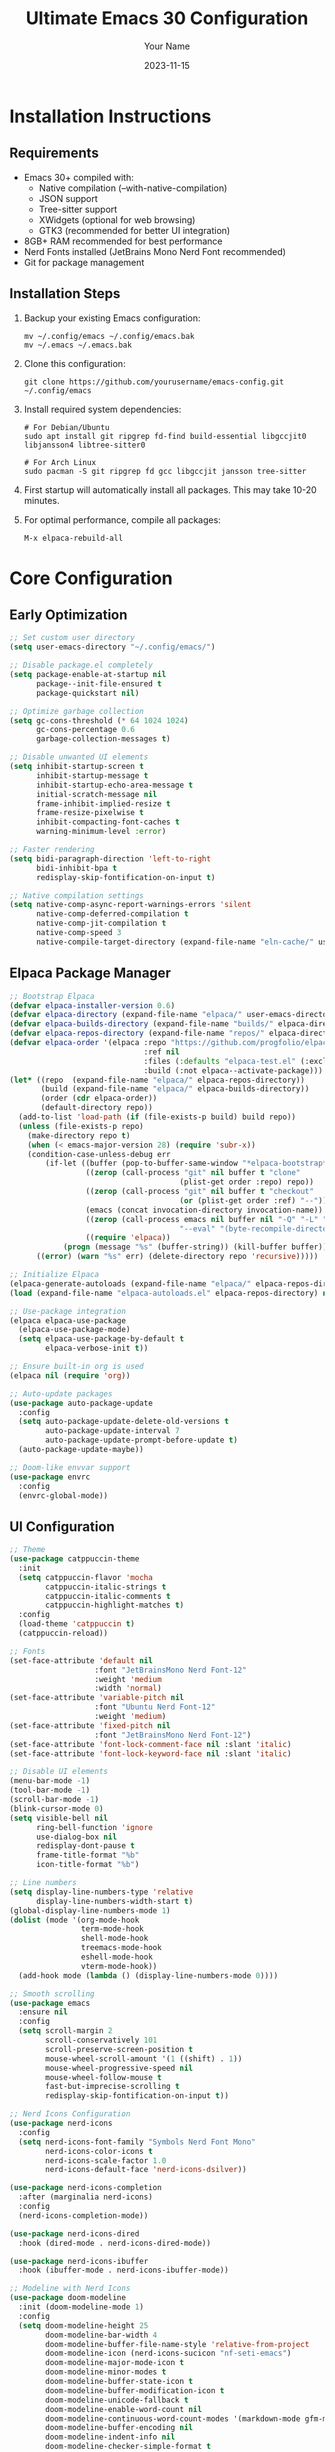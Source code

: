 #+TITLE: Ultimate Emacs 30 Configuration
#+AUTHOR: Your Name
#+DATE: 2023-11-15
#+STARTUP: overview

* Installation Instructions

** Requirements
- Emacs 30+ compiled with:
  - Native compilation (--with-native-compilation)
  - JSON support
  - Tree-sitter support
  - XWidgets (optional for web browsing)
  - GTK3 (recommended for better UI integration)
- 8GB+ RAM recommended for best performance
- Nerd Fonts installed (JetBrains Mono Nerd Font recommended)
- Git for package management

** Installation Steps
1. Backup your existing Emacs configuration:
   #+begin_src shell
   mv ~/.config/emacs ~/.config/emacs.bak
   mv ~/.emacs ~/.emacs.bak
   #+end_src

2. Clone this configuration:
   #+begin_src shell
   git clone https://github.com/yourusername/emacs-config.git ~/.config/emacs
   #+end_src

3. Install required system dependencies:
   #+begin_src shell
   # For Debian/Ubuntu
   sudo apt install git ripgrep fd-find build-essential libgccjit0 libjansson4 libtree-sitter0

   # For Arch Linux
   sudo pacman -S git ripgrep fd gcc libgccjit jansson tree-sitter
   #+end_src

4. First startup will automatically install all packages. This may take 10-20 minutes.

5. For optimal performance, compile all packages:
   #+begin_src emacs-lisp
   M-x elpaca-rebuild-all
   #+end_src

* Core Configuration
** Early Optimization
#+begin_src emacs-lisp
;; Set custom user directory
(setq user-emacs-directory "~/.config/emacs/")

;; Disable package.el completely
(setq package-enable-at-startup nil
      package--init-file-ensured t
      package-quickstart nil)

;; Optimize garbage collection
(setq gc-cons-threshold (* 64 1024 1024)
      gc-cons-percentage 0.6
      garbage-collection-messages t)

;; Disable unwanted UI elements
(setq inhibit-startup-screen t
      inhibit-startup-message t
      inhibit-startup-echo-area-message t
      initial-scratch-message nil
      frame-inhibit-implied-resize t
      frame-resize-pixelwise t
      inhibit-compacting-font-caches t
      warning-minimum-level :error)

;; Faster rendering
(setq bidi-paragraph-direction 'left-to-right
      bidi-inhibit-bpa t
      redisplay-skip-fontification-on-input t)

;; Native compilation settings
(setq native-comp-async-report-warnings-errors 'silent
      native-comp-deferred-compilation t
      native-comp-jit-compilation t
      native-comp-speed 3
      native-compile-target-directory (expand-file-name "eln-cache/" user-emacs-directory))
#+end_src

** Elpaca Package Manager
#+begin_src emacs-lisp
;; Bootstrap Elpaca
(defvar elpaca-installer-version 0.6)
(defvar elpaca-directory (expand-file-name "elpaca/" user-emacs-directory))
(defvar elpaca-builds-directory (expand-file-name "builds/" elpaca-directory))
(defvar elpaca-repos-directory (expand-file-name "repos/" elpaca-directory))
(defvar elpaca-order '(elpaca :repo "https://github.com/progfolio/elpaca.git"
                              :ref nil
                              :files (:defaults "elpaca-test.el" (:exclude "extensions"))
                              :build (:not elpaca--activate-package)))
(let* ((repo  (expand-file-name "elpaca/" elpaca-repos-directory))
       (build (expand-file-name "elpaca/" elpaca-builds-directory))
       (order (cdr elpaca-order))
       (default-directory repo))
  (add-to-list 'load-path (if (file-exists-p build) build repo))
  (unless (file-exists-p repo)
    (make-directory repo t)
    (when (< emacs-major-version 28) (require 'subr-x))
    (condition-case-unless-debug err
        (if-let ((buffer (pop-to-buffer-same-window "*elpaca-bootstrap*"))
                 ((zerop (call-process "git" nil buffer t "clone"
                                      (plist-get order :repo) repo))
                 ((zerop (call-process "git" nil buffer t "checkout"
                                      (or (plist-get order :ref) "--"))))
                 (emacs (concat invocation-directory invocation-name))
                 ((zerop (call-process emacs nil buffer nil "-Q" "-L" "." "--batch"
                                      "--eval" "(byte-recompile-directory \".\" 0 'force)")))
                 ((require 'elpaca))
            (progn (message "%s" (buffer-string)) (kill-buffer buffer))
      ((error) (warn "%s" err) (delete-directory repo 'recursive)))))

;; Initialize Elpaca
(elpaca-generate-autoloads (expand-file-name "elpaca/" elpaca-repos-directory) "elpaca-autoloads.el")
(load (expand-file-name "elpaca-autoloads.el" elpaca-repos-directory) nil t)

;; Use-package integration
(elpaca elpaca-use-package
  (elpaca-use-package-mode)
  (setq elpaca-use-package-by-default t
        elpaca-verbose-init t))

;; Ensure built-in org is used
(elpaca nil (require 'org))

;; Auto-update packages
(use-package auto-package-update
  :config
  (setq auto-package-update-delete-old-versions t
        auto-package-update-interval 7
        auto-package-update-prompt-before-update t)
  (auto-package-update-maybe))

;; Doom-like envvar support
(use-package envrc
  :config
  (envrc-global-mode))
#+end_src

** UI Configuration
#+begin_src emacs-lisp
;; Theme
(use-package catppuccin-theme
  :init
  (setq catppuccin-flavor 'mocha
        catppuccin-italic-strings t
        catppuccin-italic-comments t
        catppuccin-highlight-matches t)
  :config
  (load-theme 'catppuccin t)
  (catppuccin-reload))

;; Fonts
(set-face-attribute 'default nil
                   :font "JetBrainsMono Nerd Font-12"
                   :weight 'medium
                   :width 'normal)
(set-face-attribute 'variable-pitch nil
                   :font "Ubuntu Nerd Font-12"
                   :weight 'medium)
(set-face-attribute 'fixed-pitch nil
                   :font "JetBrainsMono Nerd Font-12")
(set-face-attribute 'font-lock-comment-face nil :slant 'italic)
(set-face-attribute 'font-lock-keyword-face nil :slant 'italic)

;; Disable UI elements
(menu-bar-mode -1)
(tool-bar-mode -1)
(scroll-bar-mode -1)
(blink-cursor-mode 0)
(setq visible-bell nil
      ring-bell-function 'ignore
      use-dialog-box nil
      redisplay-dont-pause t
      frame-title-format "%b"
      icon-title-format "%b")

;; Line numbers
(setq display-line-numbers-type 'relative
      display-line-numbers-width-start t)
(global-display-line-numbers-mode 1)
(dolist (mode '(org-mode-hook
                term-mode-hook
                shell-mode-hook
                treemacs-mode-hook
                eshell-mode-hook
                vterm-mode-hook))
  (add-hook mode (lambda () (display-line-numbers-mode 0))))

;; Smooth scrolling
(use-package emacs
  :ensure nil
  :config
  (setq scroll-margin 2
        scroll-conservatively 101
        scroll-preserve-screen-position t
        mouse-wheel-scroll-amount '(1 ((shift) . 1))
        mouse-wheel-progressive-speed nil
        mouse-wheel-follow-mouse t
        fast-but-imprecise-scrolling t
        redisplay-skip-fontification-on-input t))

;; Nerd Icons Configuration
(use-package nerd-icons
  :config
  (setq nerd-icons-font-family "Symbols Nerd Font Mono"
        nerd-icons-color-icons t
        nerd-icons-scale-factor 1.0
        nerd-icons-default-face 'nerd-icons-dsilver))

(use-package nerd-icons-completion
  :after (marginalia nerd-icons)
  :config
  (nerd-icons-completion-mode))

(use-package nerd-icons-dired
  :hook (dired-mode . nerd-icons-dired-mode))

(use-package nerd-icons-ibuffer
  :hook (ibuffer-mode . nerd-icons-ibuffer-mode))

;; Modeline with Nerd Icons
(use-package doom-modeline
  :init (doom-modeline-mode 1)
  :config
  (setq doom-modeline-height 25
        doom-modeline-bar-width 4
        doom-modeline-buffer-file-name-style 'relative-from-project
        doom-modeline-icon (nerd-icons-sucicon "nf-seti-emacs")
        doom-modeline-major-mode-icon t
        doom-modeline-minor-modes t
        doom-modeline-buffer-state-icon t
        doom-modeline-buffer-modification-icon t
        doom-modeline-unicode-fallback t
        doom-modeline-enable-word-count nil
        doom-modeline-continuous-word-count-modes '(markdown-mode gfm-mode org-mode)
        doom-modeline-buffer-encoding nil
        doom-modeline-indent-info nil
        doom-modeline-checker-simple-format t
        doom-modeline-vcs-max-length 12
        doom-modeline-persp-name t
        doom-modeline-display-default-persp-name nil
        doom-modeline-persp-icon t)
  (doom-modeline-def-modeline 'main
    '(bar workspace-name window-number modals matches buffer-info remote-host buffer-position word-count parrot selection-info)
    '(misc-info persp-name lsp github debug minor-modes input-method indent-info buffer-encoding major-mode process vcs checker)))
#+end_src

* File Management
** Dired Configuration
#+begin_src emacs-lisp
(use-package dired
  :ensure nil
  :config
  (setq dired-listing-switches "-alh --group-directories-first"
        dired-auto-revert-buffer t
        dired-dwim-target t
        dired-hide-details-hide-symlink-targets nil
        dired-kill-when-opening-new-dired-buffer t
        dired-recursive-copies 'always
        dired-recursive-deletes 'always
        delete-by-moving-to-trash t
        dired-clean-up-buffers-too t
        dired-clean-confirm-killing-deleted-buffers t))

(use-package dired-hide-dotfiles
  :hook (dired-mode . dired-hide-dotfiles-mode)
  :general
  (:keymaps 'dired-mode-map
   "." 'dired-hide-dotfiles-mode))

(use-package dired-ranger
  :after dired)

(use-package dired-subtree
  :after dired
  :general
  (:keymaps 'dired-mode-map
   "TAB" 'dired-subtree-toggle))

(use-package diredfl
  :hook (dired-mode . diredfl-mode))

;; Only Nerd Icons for Dired
(use-package nerd-icons-dired
  :hook (dired-mode . nerd-icons-dired-mode))
#+end_src

* Final Initialization
#+begin_src emacs-lisp
;; Load custom settings from custom.el
(setq custom-file (expand-file-name "custom.el" user-emacs-directory))
(when (file-exists-p custom-file)
  (load custom-file))

;; Enable server mode for emacsclient
(server-start)

;; Save session
(use-package desktop
  :config
  (setq desktop-path `(,user-emacs-directory)
        desktop-auto-save-timeout 600
        desktop-restore-frames nil
        desktop-restore-in-current-display t
        desktop-restore-forces-onscreen nil
        desktop-save 'ask-if-new)
  (desktop-save-mode 1))

;; Print startup time
(add-hook 'emacs-startup-hook
          (lambda ()
            (message "Emacs ready in %s with %d garbage collections."
                     (format "%.2f seconds"
                             (float-time
                              (time-subtract after-init-time before-init-time)))
                     gcs-done)))
#+end_src

